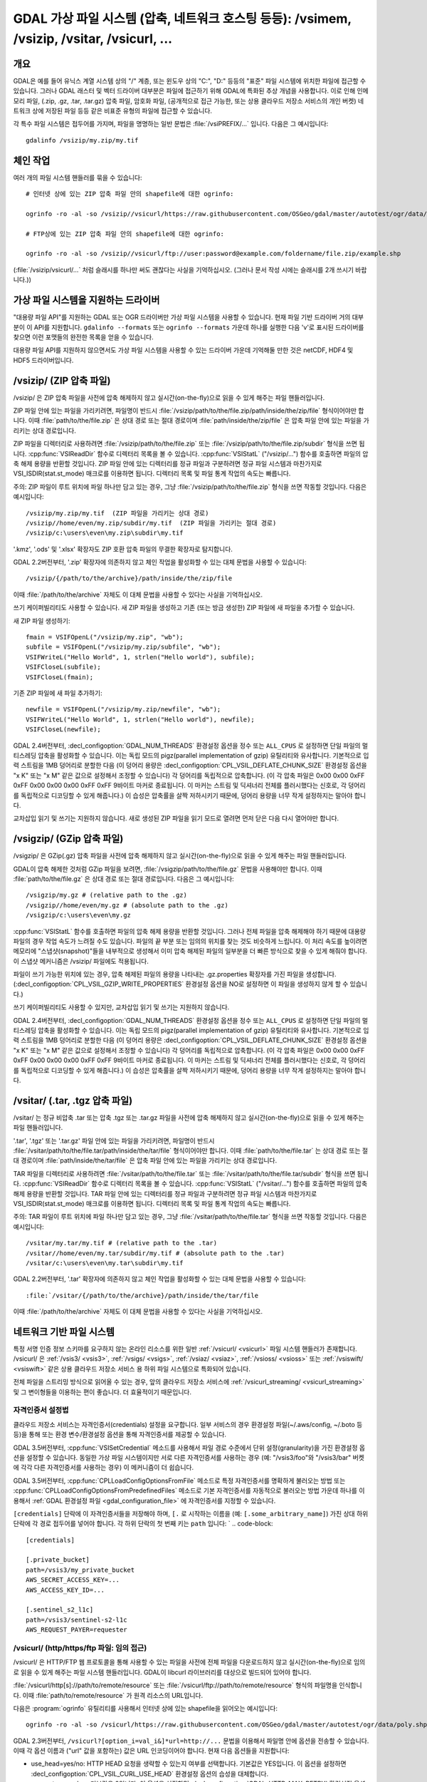 .. _virtual_file_systems:

===========================================================================================================
GDAL 가상 파일 시스템 (압축, 네트워크 호스팅 등등): /vsimem, /vsizip, /vsitar, /vsicurl, ...
===========================================================================================================

개요
------------

GDAL은 예를 들어 유닉스 계열 시스템 상의 "/" 계층, 또는 윈도우 상의 "C:\", "D:\" 등등의 "표준" 파일 시스템에 위치한 파일에 접근할 수 있습니다. 그러나 GDAL 래스터 및 벡터 드라이버 대부분은 파일에 접근하기 위해 GDAL에 특화된 추상 개념을 사용합니다. 이로 인해 인메모리 파일, (.zip, .gz, .tar, .tar.gz) 압축 파일, 암호화 파일, (공개적으로 접근 가능한, 또는 상용 클라우드 저장소 서비스의 개인 버켓) 네트워크 상에 저장된 파일 등등 같은 비표준 유형의 파일에 접근할 수 있습니다.

각 특수 파일 시스템은 접두어를 가지며, 파일을 명명하는 일반 문법은 :file:`/vsiPREFIX/...` 입니다. 다음은 그 예시입니다:

::

    gdalinfo /vsizip/my.zip/my.tif

체인 작업
--------

여러 개의 파일 시스템 핸들러를 묶을 수 있습니다:

::

    # 인터넷 상에 있는 ZIP 압축 파일 안의 shapefile에 대한 ogrinfo:

    ogrinfo -ro -al -so /vsizip//vsicurl/https://raw.githubusercontent.com/OSGeo/gdal/master/autotest/ogr/data/shp/poly.zip

    # FTP상에 있는 ZIP 압축 파일 안의 shapefile에 대한 ogrinfo:

    ogrinfo -ro -al -so /vsizip//vsicurl/ftp://user:password@example.com/foldername/file.zip/example.shp

(:file:`/vsizip/vsicurl/...` 처럼 슬래시를 하나만 써도 괜찮다는 사실을 기억하십시오. (그러나 문서 작성 시에는 슬래시를 2개 쓰시기 바랍니다.))

가상 파일 시스템을 지원하는 드라이버
---------------------------------------

"대용량 파일 API"를 지원하는 GDAL 또는 OGR 드라이버만 가상 파일 시스템을 사용할 수 있습니다. 현재 파일 기반 드라이버 거의 대부분이 이 API를 지원합니다. ``gdalinfo --formats`` 또는 ``ogrinfo --formats`` 가운데 하나를 실행한 다음 'v'로 표시된 드라이버를 찾으면 이런 포맷들의 완전한 목록을 얻을 수 있습니다.

대용량 파일 API를 지원하지 않으면서도 가상 파일 시스템을 사용할 수 있는 드라이버 가운데 기억해둘 만한 것은 netCDF, HDF4 및 HDF5 드라이버입니다.

.. _vsizip:

/vsizip/ (ZIP 압축 파일)
------------------------

/vsizip/ 은 ZIP 압축 파일을 사전에 압축 해제하지 않고 실시간(on-the-fly)으로 읽을 수 있게 해주는 파일 핸들러입니다.

ZIP 파일 안에 있는 파일을 가리키려면, 파일명이 반드시 :file:`/vsizip/path/to/the/file.zip/path/inside/the/zip/file` 형식이어야만 합니다. 이때 :file:`path/to/the/file.zip` 은 상대 경로 또는 절대 경로이며 :file:`path/inside/the/zip/file` 은 압축 파일 안에 있는 파일을 가리키는 상대 경로입니다.

ZIP 파일을 디렉터리로 사용하려면 :file:`/vsizip/path/to/the/file.zip` 또는 :file:`/vsizip/path/to/the/file.zip/subdir` 형식을 쓰면 됩니다. :cpp:func:`VSIReadDir` 함수로 디렉터리 목록을 볼 수 있습니다. :cpp:func:`VSIStatL` ("/vsizip/...") 함수를 호출하면 파일의 압축 해제 용량을 반환할 것입니다. ZIP 파일 안에 있는 디렉터리를 정규 파일과 구분하려면 정규 파일 시스템과 마찬가지로 VSI_ISDIR(stat.st_mode) 매크로를 이용하면 됩니다. 디렉터리 목록 및 파일 통계 작업의 속도는 빠릅니다.

주의: ZIP 파일이 루트 위치에 파일 하나만 담고 있는 경우, 그냥 :file:`/vsizip/path/to/the/file.zip` 형식을 쓰면 작동할 것입니다. 다음은 예시입니다:

::

    /vsizip/my.zip/my.tif  (ZIP 파일을 가리키는 상대 경로)
    /vsizip//home/even/my.zip/subdir/my.tif  (ZIP 파일을 가리키는 절대 경로)
    /vsizip/c:\users\even\my.zip\subdir\my.tif

'.kmz', '.ods' 및 '.xlsx' 확장자도 ZIP 호환 압축 파일의 무결한 확장자로 탐지합니다.

GDAL 2.2버전부터, '.zip' 확장자에 의존하지 않고 체인 작업을 활성화할 수 있는 대체 문법을 사용할 수 있습니다:

::

    /vsizip/{/path/to/the/archive}/path/inside/the/zip/file

이때 :file:`/path/to/the/archive` 자체도 이 대체 문법을 사용할 수 있다는 사실을 기억하십시오.

쓰기 케이퍼빌리티도 사용할 수 있습니다. 새 ZIP 파일을 생성하고 기존 (또는 방금 생성한) ZIP 파일에 새 파일을 추가할 수 있습니다.

새 ZIP 파일 생성하기:

::

    fmain = VSIFOpenL("/vsizip/my.zip", "wb");
    subfile = VSIFOpenL("/vsizip/my.zip/subfile", "wb");
    VSIFWriteL("Hello World", 1, strlen("Hello world"), subfile);
    VSIFCloseL(subfile);
    VSIFCloseL(fmain);

기존 ZIP 파일에 새 파일 추가하기:

::

    newfile = VSIFOpenL("/vsizip/my.zip/newfile", "wb");
    VSIFWriteL("Hello World", 1, strlen("Hello world"), newfile);
    VSIFCloseL(newfile);

GDAL 2.4버전부터, :decl_configoption:`GDAL_NUM_THREADS` 환경설정 옵션을 정수 또는 ``ALL_CPUS`` 로 설정하면 단일 파일의 멀티스레딩 압축을 활성화할 수 있습니다. 이는 독립 모드의 pigz(parallel implementation of gzip) 유틸리티와 유사합니다. 기본적으로 입력 스트림을 1MB 덩어리로 분할한 다음 (이 덩어리 용량은 :decl_configoption:`CPL_VSIL_DEFLATE_CHUNK_SIZE` 환경설정 옵션을 "x K" 또는 "x M" 같은 값으로 설정해서 조정할 수 있습니다) 각 덩어리를 독립적으로 압축합니다. (이 각 압축 파일은 0x00 0x00 0xFF 0xFF 0x00 0x00 0x00 0xFF 0xFF 9바이트 마커로 종료됩니다. 이 마커는 스트림 및 딕셔너리 전체를 플러시했다는 신호로, 각 덩어리를 독립적으로 디코딩할 수 있게 해줍니다.) 이 습성은 압축률을 살짝 저하시키기 때문에, 덩어리 용량을 너무 작게 설정하지는 말아야 합니다.

교차삽입 읽기 및 쓰기는 지원하지 않습니다. 새로 생성된 ZIP 파일을 읽기 모드로 열려면 먼저 닫은 다음 다시 열어야만 합니다.

.. _vsigzip:

/vsigzip/ (GZip 압축 파일)
------------------------

/vsigzip/ 은 GZip(.gz) 압축 파일을 사전에 압축 해제하지 않고 실시간(on-the-fly)으로 읽을 수 있게 해주는 파일 핸들러입니다.

GDAL이 압축 해제한 것처럼 GZip 파일을 보려면, :file:`/vsigzip/path/to/the/file.gz` 문법을 사용해야만 합니다. 이때 :file:`path/to/the/file.gz` 은 상대 경로 또는 절대 경로입니다. 다음은 그 예시입니다:

::

    /vsigzip/my.gz # (relative path to the .gz)
    /vsigzip//home/even/my.gz # (absolute path to the .gz)
    /vsigzip/c:\users\even\my.gz

:cpp:func:`VSIStatL` 함수를 호출하면 파일의 압축 해제 용량을 반환할 것입니다. 그러나 전체 파일을 압축 해제해야 하기 때문에 대용량 파일의 경우 작업 속도가 느려질 수도 있습니다. 파일의 끝 부분 또는 임의의 위치를 찾는 것도 비슷하게 느립니다. 이 처리 속도를 높이려면 메모리에 "스냅샷(snapshot)"들을 내부적으로 생성해서 이미 압축 해제된 파일의 일부분을 더 빠른 방식으로 찾을 수 있게 해줘야 합니다. 이 스냅샷 메커니즘은 /vsizip/ 파일에도 적용됩니다.

파일이 쓰기 가능한 위치에 있는 경우, 압축 해제된 파일의 용량을 나타내는 .gz.properties 확장자를 가진 파일을 생성합니다. (:decl_configoption:`CPL_VSIL_GZIP_WRITE_PROPERTIES` 환경설정 옵션을 NO로 설정하면 이 파일을 생성하지 않게 할 수 있습니다.)

쓰기 케이퍼빌리티도 사용할 수 있지만, 교차삽입 읽기 및 쓰기는 지원하지 않습니다.

GDAL 2.4버전부터, :decl_configoption:`GDAL_NUM_THREADS` 환경설정 옵션을 정수 또는 ``ALL_CPUS`` 로 설정하면 단일 파일의 멀티스레딩 압축을 활성화할 수 있습니다. 이는 독립 모드의 pigz(parallel implementation of gzip) 유틸리티와 유사합니다. 기본적으로 입력 스트림을 1MB 덩어리로 분할한 다음 (이 덩어리 용량은 :decl_configoption:`CPL_VSIL_DEFLATE_CHUNK_SIZE` 환경설정 옵션을 "x K" 또는 "x M" 같은 값으로 설정해서 조정할 수 있습니다) 각 덩어리를 독립적으로 압축합니다. (이 각 압축 파일은 0x00 0x00 0xFF 0xFF 0x00 0x00 0x00 0xFF 0xFF 9바이트 마커로 종료됩니다. 이 마커는 스트림 및 딕셔너리 전체를 플러시했다는 신호로, 각 덩어리를 독립적으로 디코딩할 수 있게 해줍니다.) 이 습성은 압축률을 살짝 저하시키기 때문에, 덩어리 용량을 너무 작게 설정하지는 말아야 합니다.

.. _vsitar:

/vsitar/ (.tar, .tgz 압축 파일)
------------------------------

/vsitar/ 는 정규 비압축 .tar 또는 압축 .tgz 또는 .tar.gz 파일을 사전에 압축 해제하지 않고 실시간(on-the-fly)으로 읽을 수 있게 해주는 파일 핸들러입니다.

'.tar', '.tgz' 또는 '.tar.gz' 파일 안에 있는 파일을 가리키려면, 파일명이 반드시 :file:`/vsitar/path/to/the/file.tar/path/inside/the/tar/file` 형식이어야만 합니다. 이때 :file:`path/to/the/file.tar` 는 상대 경로 또는 절대 경로이며 :file:`path/inside/the/tar/file` 은 압축 파일 안에 있는 파일을 가리키는 상대 경로입니다.

TAR 파일을 디렉터리로 사용하려면 :file:`/vsitar/path/to/the/file.tar` 또는 :file:`/vsitar/path/to/the/file.tar/subdir` 형식을 쓰면 됩니다. :cpp:func:`VSIReadDir` 함수로 디렉터리 목록을 볼 수 있습니다. :cpp:func:`VSIStatL` ("/vsitar/...") 함수를 호출하면 파일의 압축 해제 용량을 반환할 것입니다. TAR 파일 안에 있는 디렉터리를 정규 파일과 구분하려면 정규 파일 시스템과 마찬가지로 VSI_ISDIR(stat.st_mode) 매크로를 이용하면 됩니다. 디렉터리 목록 및 파일 통계 작업의 속도는 빠릅니다.

주의: TAR 파일이 루트 위치에 파일 하나만 담고 있는 경우, 그냥 :file:`/vsitar/path/to/the/file.tar` 형식을 쓰면 작동할 것입니다. 다음은 예시입니다:

::

    /vsitar/my.tar/my.tif # (relative path to the .tar)
    /vsitar//home/even/my.tar/subdir/my.tif # (absolute path to the .tar)
    /vsitar/c:\users\even\my.tar\subdir\my.tif

GDAL 2.2버전부터, '.tar' 확장자에 의존하지 않고 체인 작업을 활성화할 수 있는 대체 문법을 사용할 수 있습니다:

::

    :file:`/vsitar/{/path/to/the/archive}/path/inside/the/tar/file

이때 :file:`/path/to/the/archive` 자체도 이 대체 문법을 사용할 수 있다는 사실을 기억하십시오.

네트워크 기반 파일 시스템
--------------------------

특정 서명 인증 정보 스키마를 요구하지 않는 온라인 리소스를 위한 일반 :ref:`/vsicurl/ <vsicurl>` 파일 시스템 핸들러가 존재합니다. /vsicurl/ 은 :ref:`/vsis3/ <vsis3>`,  :ref:`/vsigs/ <vsigs>`, :ref:`/vsiaz/ <vsiaz>`, :ref:`/vsioss/ <vsioss>` 또는 :ref:`/vsiswift/ <vsiswift>` 같은 상용 클라우드 저장소 서비스 용 하위 파일 시스템으로 특화되어 있습니다.

전체 파일을 스트리밍 방식으로 읽어올 수 있는 경우, 앞의 클라우드 저장소 서비스에 :ref:`/vsicurl_streaming/ <vsicurl_streaming>` 및 그 변이형들을 이용하는 편이 좋습니다. 더 효율적이기 때문입니다.

자격인증서 설정법
++++++++++++++++++++++++

클라우드 저장소 서비스는 자격인증서(credentials) 설정을 요구합니다. 일부 서비스의 경우 환경설정 파일(~/.aws/config, ~/.boto 등등)을 통해 또는 환경 변수/환경설정 옵션을 통해 자격인증서를 제공할 수 있습니다.

GDAL 3.5버전부터, :cpp:func:`VSISetCredential` 메소드를 사용해서 파일 경로 수준에서 단위 설정(granularity)을 가진 환경설정 옵션을 설정할 수 있습니다. 동일한 가상 파일 시스템이지만 서로 다른 자격인증서를 사용하는 경우 (예: "/vsis3/foo"와 "/vsis3/bar" 버켓에 각각 다른 자격인증서를 사용하는 경우) 이 메커니즘이 더 쉽습니다.

GDAL 3.5버전부터, :cpp:func:`CPLLoadConfigOptionsFromFile` 메소드로 특정 자격인증서를 명확하게 불러오는 방법 또는 :cpp:func:`CPLLoadConfigOptionsFromPredefinedFiles` 메소드로 기본 자격인증서를 자동적으로 불러오는 방법 가운데 하나를 이용해서 :ref:`GDAL 환경설정 파일 <gdal_configuration_file>` 에 자격인증서를 지정할 수 있습니다.

``[credentials]`` 단락에 이 자격인증서들을 저장해야 하며, ``[.`` 로 시작하는 이름을 (예: ``[.some_arbitrary_name]``) 가진 상대 하위 단락에 각 경로 접두어를 넣어야 합니다. 각 하위 단락의 첫 번째 키는 ``path`` 입니다:
`
.. code-block::

    [credentials]

    [.private_bucket]
    path=/vsis3/my_private_bucket
    AWS_SECRET_ACCESS_KEY=...
    AWS_ACCESS_KEY_ID=...

    [.sentinel_s2_l1c]
    path=/vsis3/sentinel-s2-l1c
    AWS_REQUEST_PAYER=requester


.. _vsicurl:

/vsicurl/ (http/https/ftp 파일: 임의 접근)
+++++++++++++++++++++++++++++++++++++++++++++++

/vsicurl/ 은 HTTP/FTP 웹 프로토콜을 통해 사용할 수 있는 파일을 사전에 전체 파일을 다운로드하지 않고 실시간(on-the-fly)으로 임의로 읽을 수 있게 해주는 파일 시스템 핸들러입니다. GDAL이 libcurl 라이브러리를 대상으로 빌드되어 있어야 합니다.

:file:`/vsicurl/http[s]://path/to/remote/resource` 또는 :file:`/vsicurl/ftp://path/to/remote/resource` 형식의 파일명을 인식합니다. 이때 :file:`path/to/remote/resource` 가 원격 리소스의 URL입니다.

다음은 :program:`ogrinfo` 유틸리티를 사용해서 인터넷 상에 있는 shapefile을 읽어오는 예시입니다:

::

    ogrinfo -ro -al -so /vsicurl/https://raw.githubusercontent.com/OSGeo/gdal/master/autotest/ogr/data/poly.shp

GDAL 2.3버전부터, ``/vsicurl?[option_i=val_i&]*url=http://...`` 문법을 이용해서 파일명 안에 옵션을 전송할 수 있습니다. 이때 각 옵션 이름과 ("url" 값을 포함하는) 값은 URL 인코딩이어야 합니다. 현재 다음 옵션들을 지원합니다:

- use_head=yes/no:
  HTTP HEAD 요청을 생략할 수 있는지 여부를 선택합니다. 기본값은 YES입니다. 이 옵션을 설정하면 :decl_configoption:`CPL_VSIL_CURL_USE_HEAD` 환경설정 옵션의 습성을 대체합니다.

- max_retry=number:
  기본값은 0입니다. 이 옵션을 설정하면 :decl_configoption:`GDAL_HTTP_MAX_RETRY` 환경설정 옵션의 습성을 대체합니다.

- retry_delay=number_in_seconds:
  기본값은 30입니다. 이 옵션을 설정하면 :decl_configoption:`GDAL_HTTP_RETRY_DELAY` 환경설정 옵션의 습성을 대체합니다.

- list_dir=yes/no:
  파일이 위치해 있는 디렉터리의 파일 목록을 읽어오려 시도해야 할지 여부를 선택합니다. 기본값은 YES입니다.

(HTTP 서버가 임의 읽기를 지원해야 하는) 부분 다운로드는 기본적으로 16KB 단위로 수행됩니다. GDAL 2.3버전부터, :decl_configoption:`CPL_VSIL_CURL_CHUNK_SIZE` 환경설정 옵션을 바이트 단위 값으로 설정해서 덩어리 용량을 환경설정할 수 있습니다. 드라이버가 순차 읽기를 탐지한 경우, 다운로드 성능을 향상시키기 위해 덩어리 용량을 점진적으로 2MB까지 증가시킬 것입니다. GDAL 2.3버전부터, :decl_configoption:`GDAL_INGESTED_BYTES_AT_OPEN` 환경설정 옵션을 설정해서 파일 열기 시 GET 호출 한 번에 읽어올 바이트 수를 강제할 수 있습니다. (대용량 헤더를 가진 클라우드 최적화 GeoTIFF의 읽기 성능을 향상시킬 수 있습니다.)

(HTTP 및 HTTPS 프로토콜 용) :decl_configoption:`GDAL_HTTP_PROXY`, (HTTPS 프로토콜 전용) :decl_configoption:`GDAL_HTTPS_PROXY`, :decl_configoption:`GDAL_HTTP_PROXYUSERPWD` 그리고 :decl_configoption:`GDAL_PROXY_AUTH` 환경설정 옵션을 사용해서 프록시 서버를 정의할 수 있습니다.
이때 사용되는 문법은 ``CURLOPT_PROXY``, ``CURLOPT_PROXYUSERPWD`` 및 ``CURLOPT_PROXYAUTH`` 옵션을 사용하는 cURL 문법입니다.

GDAL 2.1.3버전부터, :decl_configoption:`CURL_CA_BUNDLE` 또는 :decl_configoption:`SSL_CERT_FILE` 환경설정 옵션을 사용해서 인증 기관(Certification Authority; CA) 번들 파일을 가리키는 경로를 설정할 수 있습니다. (이 두 옵션을 지정하지 않는 경우, cURL이 시스템 위치에 있는 파일을 사용할 것입니다.)

GDAL 2.3버전부터, :decl_configoption:`GDAL_HTTP_HEADER_FILE` 환경설정 옵션을 "key: value" HTTP 헤더를 가진 텍스트 파일명을 가리키도록 설정해서 추가 HTTP 헤더를 전송할 수 있습니다. :decl_configoption:`CPL_CURL_VERBOSE` 환경설정 옵션을 ``--debug`` 스위치와 함께 YES로 설정하면 추가 HTTP 헤더들을 전부 그리고 그 이상의 정보를 볼 수 있습니다.

GDAL 2.3버전부터, :decl_configoption:`GDAL_HTTP_MAX_RETRY` (시도 횟수) 및 (초 단위) :decl_configoption:`GDAL_HTTP_RETRY_DELAY` 환경설정 옵션을 설정해서 HTTP 429, 502, 503 또는 504 오류가 발생한 경우 요청을 몇 초 간격으로 몇 번 재시도할 것인지 제어할 수 있습니다.

환경설정 옵션을 통해 :cpp:func:`CPLHTTPFetch` 함수의 좀 더 일반적인 옵션을 사용할 수 있습니다.

:decl_configoption:`VSI_CACHE` 환경설정 옵션을 TRUE로 설정하면 RAM에 파일을 캐시할 수 있습니다. 캐시 크기의 기본값은 25MB이지만, 환경설정 옵션 :decl_configoption:`VSI_CACHE_SIZE` 를 바이트 단위로 설정해서 수정할 수 있습니다. 파일 핸들을 종료할 때 해당 캐시에 있는 내용을 폐기합니다.

뿐만 아니라, 다운로드된 모든 콘텐츠 사이에 공유되는 16MB 크기의 전체 수준 최소 최근 사용(least-recently-used) 캐시는 기본적으로 활성화되며 해당 캐시에 있는 내용은 프로세스 수명 동안 또는 :cpp:func:`VSICurlClearCache` 메소드를 호출할 때까지 파일 핸들을 종료하고 다시 열어도 재사용할 수도 있습니다. GDAL 2.3버전부터, :decl_configoption:`CPL_VSIL_CURL_CACHE_SIZE` 환경설정 옵션을 바이트 단위로 설정해서 전체 수준 최소 최근 사용 캐시의 크기를 수정할 수 있습니다.

GDAL 2.3버전부터, :decl_configoption:`CPL_VSIL_CURL_NON_CACHED` 환경설정 옵션을 :file:`/vsicurl/http://example.com/foo.tif:/vsicurl/http://example.com/some_directory` 같은 값으로 설정하면 파일 핸들 종료 시 해당 파일(들)과 연결되어 캐시된 모든 콘텐츠를 더 이상 캐시하지 않습니다. GDAL 관련 코드를 실행하는 동안 수정될 수 있는 리소스를 작업하는 경우 이 메커니즘이 도움이 될 수 있습니다. 또는 :cpp:func:`VSICurlClearCache` 함수를 사용할 수도 있습니다.

GDAL 2.1버전부터, 라운드트립(무결성을 잃지 않은 채 데이터를 내보내고 다시 가져오기, 또는 그 반대)을 최소화하기 위해 ``/vsicurl/`` 이 자신의 유효 기간 동안 아마존 S3 서명 URL로 리다이렉트된 URL에 직접 쿼리하려 시도할 것입니다. :decl_configoption:`CPL_VSIL_CURL_USE_S3_REDIRECT` 환경설정 옵션을 NO로 설정하면 이 습성을 비활성화시킬 수 있습니다.

:cpp:func:`VSIStatL` 함수를 호출하면 'st_size' 멤버에 파일 용량을 반환하고 st_mode 멤버에 파일 특성 -- 파일 또는 디렉터리 -- 을 반환할 것입니다. (현재 후자는 FTP 리소스를 작업하는 경우에만 신뢰할 수 있습니다.)

:cpp:func:`VSIReadDir` 함수는 아파치 및 마이크로소프트 IIS 같은 가장 유명한 웹 서버가 반환하는 HTML 디렉터리 목록을 파싱할 수 있을 것입니다.

.. _vsicurl_streaming:

/vsicurl_streaming/ (http/https/ftp 파일: 스트리밍)
+++++++++++++++++++++++++++++++++++++++++++++++++++++

/vsicurl_streaming/ 은 HTTP/FTP 웹 프로토콜을 통해 스트리밍되는 파일을 사전에 전체 파일을 다운로드하지 않고 실시간(on-the-fly)으로 순차적으로 읽을 수 있게 해주는 파일 시스템 핸들러입니다. GDAL이 libcurl 라이브러리를 대상으로 빌드되어 있어야 합니다.

이 파일 핸들러가 파일에서 임의의 오프셋을 찾을 수 있긴 하지만, 효율적이지는 않습니다. 효율적인 임의 접근이 필요한데 서버가 범위 다운로드를 지원하는 경우, :ref:`/vsicurl/ <vsicurl>` 파일 시스템 핸들러를 대신 사용해야 합니다.

:file:`/vsicurl_streaming/http[s]://path/to/remote/resource` 또는 :file:`/vsicurl_streaming/ftp://path/to/remote/resource` 형식의 파일명을 인식합니다. 이때 :file:`path/to/remote/resource` 가 원격 리소스의 URL입니다.

(HTTP 및 HTTPS 프로토콜 용) :decl_configoption:`GDAL_HTTP_PROXY`, (HTTPS 프로토콜 전용) :decl_configoption:`GDAL_HTTPS_PROXY`, :decl_configoption:`GDAL_HTTP_PROXYUSERPWD` 그리고 :decl_configoption:`GDAL_PROXY_AUTH` 환경설정 옵션을 사용해서 프록시 서버를 정의할 수 있습니다.
이때 사용되는 문법은 ``CURLOPT_PROXY``, ``CURLOPT_PROXYUSERPWD`` 및 ``CURLOPT_PROXYAUTH`` 옵션을 사용하는 cURL 문법입니다.

GDAL 2.1.3버전부터, :decl_configoption:`CURL_CA_BUNDLE` 또는 :decl_configoption:`SSL_CERT_FILE` 환경설정 옵션을 사용해서 인증 기관(Certification Authority; CA) 번들 파일을 가리키는 경로를 설정할 수 있습니다. (이 두 옵션을 지정하지 않는 경우, cURL이 시스템 위치에 있는 파일을 사용할 것입니다.)

:decl_configoption:`VSI_CACHE` 환경설정 옵션을 TRUE로 설정하면 RAM에 파일을 캐시할 수 있습니다. 캐시 크기의 기본값은 25MB이지만, :decl_configoption:`VSI_CACHE_SIZE` 환경설정 옵션의 값을 바이트 단위로 설정해서 수정할 수 있습니다.

:cpp:func:`VSIStatL` 함수를 호출하면 'st_size' 멤버에 파일 용량을 반환하고 st_mode 멤버에 파일 특성 -- 파일 또는 디렉터리 -- 을 반환할 것입니다. (현재 후자는 FTP 리소스를 작업하는 경우에만 신뢰할 수 있습니다.)

.. _vsis3:

/vsis3/ (AWS S3 파일)
++++++++++++++++++++++

/vsis3/ 은 AWS S3 버켓에서 사용할 수 있는 파일을 사전에 전체 파일을 다운로드하지 않고 (비공개 파일 우선으로) 실시간(on-the-fly)으로 임의로 읽을 수 있게 해주는 파일 시스템 핸들러입니다. GDAL이 libcurl 라이브러리를 대상으로 빌드되어 있어야 합니다.

/vsis3/ 은 파일을 순차적으로 작성할 수도 있습니다. 이때 찾기 또는 읽기 작업이 비활성화되기 때문에, GDAL 3.2 이상 버전인 경우 :decl_configoption:`CPL_VSIL_USE_TEMP_FILE_FOR_RANDOM_WRITE` 환경설정 옵션을 YES로 설정하지 않는 이상 특히 GTiff 드라이버로 GeoTIFF 파일을 직접 작성할 수 없습니다. 이 환경설정 옵션을 YES로 설정하면 임의 쓰기 접근을 할 수 있습니다. (이때 :decl_configoption:`CPL_TMPDIR` 환경설정 옵션으로 제어되는 위치에 임시 로컬 파일을 생성합니다.) :cpp:func:`VSIUnlink` 메소드로 파일을 삭제할 수도 있습니다. GDAL 2.3버전부터 :cpp:func:`VSIMkdir` 메소드로 디렉터리를 생성하고 :cpp:func:`VSIRmdir` 메소드로 (비어 있는) 디렉터리를 삭제할 수도 있습니다.

:file:`/vsis3/bucket/key` 형식의 파일명을 인식합니다. 이때, ``bucket`` 이 S3 버켓의 이름이고 ``key`` 가 (예를 들어 하위 디렉터리를 담고 있을 수도 있는 파일명 같은) S3 객체의 "key"입니다.


:ref:`/vsicurl/ <vsicurl>` 의 일반 메커니즘이 적용됩니다.

몇 개의 인증 메소드를 사용할 수 있으며, 다음 순서대로 시도합니다:

1. :decl_configoption:`AWS_NO_SIGN_REQUEST=YES` 환경설정 옵션을 설정한 경우, 서명 요청을 비활성화합니다. 공개 접근 권한을 가진 버켓에 이 옵션을 사용할 수도 있습니다. GDAL 2.3버전부터 사용할 수 있습니다.

2. :decl_configoption:`AWS_SECRET_ACCESS_KEY` 및 :decl_configoption:`AWS_ACCESS_KEY_ID` 환경설정 옵션을 설정할 수 있습니다. 임시 자격인증서를 사용하는 경우 :decl_configoption:`AWS_SESSION_TOKEN` 환경설정 옵션도 설정해야만 합니다.

3. GDAL 2.3버전부터, "aws" 명령줄 유틸리티 또는 Boto3 지원을 사용하는 방법과 비슷한 방법을 대신 사용해서 자격인증서를 제공할 수 있습니다. 앞에서 말한 환경 변수를 지정하지 않는 경우, ``~/.aws/credentials`` 또는 ``%UserProfile%/.aws/credentials`` 파일을 (또는 :decl_configoption:`CPL_AWS_CREDENTIALS_FILE` 환경설정 옵션이 가리키는 파일을) 읽어올 것입니다. :decl_configoption:`AWS_DEFAULT_PROFILE` 환경 변수로 또는 GDAL 3.2버전부터 :decl_configoption:`AWS_PROFILE` 환경 변수로 프로파일을 지정할 수도 있습니다. (기본 프로파일은 "default"입니다.)

4. 자격인증서 및 AWS 영역(region)을 가져오기 위해 ``~/.aws/config`` 또는 ``%UserProfile%/.aws/config`` 파일을 (또는 :decl_configoption:`AWS_CONFIG_FILE` 환경설정 옵션이 가리키는 파일을) 사용할 수도 있습니다.

5. :decl_configoption:`AWS_ROLE_ARN` 및 :decl_configoption:`AWS_WEB_IDENTITY_TOKEN_FILE` 이 정의된 경우 AWS sts 액션 AssumeRoleWithWebIdentity 기반 웹 식별 정보 토큰(web identity token) 용 자격인증서 메커니즘(credentials mechanism)에 의존할 것입니다. (https://docs.aws.amazon.com/eks/latest/userguide/iam-roles-for-service-accounts.html 웹 문서를 참조하십시오.)

6. 앞의 방법들이 모두 실패한다면, EC2 인스턴스 상에 GDAL을 사용하는 경우 인스턴스 프로파일 자격인증서를 가져올 것입니다.

:decl_configoption:`AWS_REGION` (또는 GDAL 2.3버전부터 :decl_configoption:`AWS_DEFAULT_REGION`) 환경설정 옵션을 지원하는 S3 영역 가운데 하나로 설정할 수 있습니다. 기본값은 ``us-east-1`` 입니다.

GDAL 2.2버전부터, :decl_configoption:`AWS_REQUEST_PAYER` 환경설정 옵션을 "requester"로 설정해서 'Requester Pays' 버켓을 사용 가능하게 할 수도 있습니다.

:decl_configoption:`AWS_S3_ENDPOINT` 환경설정 옵션의 기본값은 "s3.amazonaws.com"입니다.

:decl_configoption:`AWS_HTTPS` 환경설정 옵션옵션의 기본값은 YES입니다.

:decl_configoption:`AWS_VIRTUAL_HOSTING` 환경설정 옵션옵션의 기본값은 TRUE입니다. 이 옵션으로 버켓에 접근하는 두 가지 방식을 환경설정할 수 있습니다. 자세한 내용은 버켓(Bucket)과 호스트명(Host Name)을 참조하십시오.

- ``TRUE``:
  "mybucket.cname.domain.com" 같은 가상 버켓 호스트명을 통해 버켓을 식별합니다.

- ``FALSE``:
  버켓을 "cname.domain.com/mybucket" 같은 URI에 있는 최상위 디렉터리로 식별합니다.

작성 시, S3 다중부분 업로드 API를 이용해서 파일을 업로드합니다. 덩어리 크기의 기본값은 50MB로 (50MB 부분들 10,000개를 업로드해서) 500GB까지의 파일을 생성할 수 있습니다. 이보다 큰 파일이 필요한 경우, :decl_configoption:`VSIS3_CHUNK_SIZE` 환경설정 옵션을 더 큰 (MB 단위) 값으로 증가시키십시오. 프로세스가 죽어서 파일을 제대로 종료하지 못 했다면, 다중부분 업로드가 열려진 채일 것이기 때문에 아마존이 부분들의 저장소에 대해 과금할 것입니다. 사용자 스스로 (예를 들어 s3cmd 유틸리티를 통해) "ghost" 업로드 같은 수단을 이용해서 다중부분 업로드를 중단시켜야 할 것입니다. 덩어리 크기보다 작은 파일의 경우, 다중부분 업로드 API 대신 단순한 PUT 요청을 사용하십시오.

GDAL 2.4버전부터, 디렉터리 목록을 가져올 때 :decl_configoption:`CPL_VSIL_CURL_IGNORE_GLACIER_STORAGE` 환경설정 옵션을 NO로 설정하지 않는 이상 GLACIER 저장소 클래스 파일을 무시합니다. 이 옵션은 GDAL 3.5버전에서 저장소 클래스 이름을 쉼표로 구분한 목록을 입력받고 기본값이 ``GLACIER,DEEP_ARCHIVE`` 인 :decl_configoption:`CPL_VSIL_CURL_IGNORE_STORAGE_CLASSES` 환경설정 옵션으로 대체되었습니다. (이 옵션을 빈 문자열로 설정하는 경우 모든 저장소 클래스의 객체를 가져옵니다.)

GDAL 3.1버전부터, :cpp:func:`VSIRename` 작업을 지원합니다. (먼저 원본 파일을 새 이름으로 복사한 다음 원본 파일을 삭제합니다.)

GDAL 3.1버전부터, :cpp:func:`VSIRmdirRecursive` 작업을 (배치(batch) 삭제 메소드를 이용해서) 지원합니다. 배치 삭제를 지원하지 않는 S3 같은 API를 사용하는 경우 (GDAL 3.2 이상 버전) :decl_configoption:`CPL_VSIS3_USE_BASE_RMDIR_RECURSIVE` 환경설정 옵션을 YES로 설정하면 됩니다.

GDAL 3.5버전부터, IAM 역할(role) 가정을 사용하는 프로파일을 처리합니다. (https://docs.aws.amazon.com/cli/latest/userguide/cli-configure-role.html 페이지를 참조하십시오.) 이런 프로파일에는 ``role_arn`` 및 ``source_profile`` 키워드가 필요합니다. ``external_id``, ``mfa_serial`` 및 ``role_session_name`` 키워드도 선택적으로 지정할 수 있습니다. 현재 ``credential_source`` 키워드는 지원하지 않습니다.

.. versionadded:: 2.1

.. _vsis3_streaming:

/vsis3_streaming/ (AWS S3 파일: 스트리밍)
+++++++++++++++++++++++++++++++++++++++++++

/vsis3_streaming/ 은 AWS S3 버켓에서 스트리밍되는 파일을 사전에 전체 파일을 다운로드하지 않고 (비공개 파일 우선으로) 실시간(on-the-fly)으로 순차적으로 읽을 수 있게 해주는 파일 시스템 핸들러입니다. GDAL이 libcurl 라이브러리를 대상으로 빌드되어 있어야 합니다.

:file:`/vsis3_streaming/bucket/key` 형식의 파일명을 인식합니다. 이때, ``bucket`` 이 S3 버켓의 이름이고 ``key`` 가 (예를 들어 하위 디렉터리를 담고 있을 수도 있는 파일명 같은) S3 객체의 "key"입니다.

인증 옵션 및 읽기 전용 기능은 :ref:`/vsis3/ <vsis3>` 와 동일합니다.

.. versionadded:: 2.1

.. _vsigs:

/vsigs/ (구글 클라우드 저장소 파일)
++++++++++++++++++++++++++++++++++++

/vsigs/ 는 구글 클라우드 저장소 버켓에서 사용할 수 있는 파일을 사전에 전체 파일을 다운로드하지 않고 (비공개 파일 우선으로) 실시간(on-the-fly)으로 임의로 읽을 수 있게 해주는 파일 시스템 핸들러입니다. GDAL이 libcurl 라이브러리를 대상으로 빌드되어 있어야 합니다.

GDAL 2.3버전부터, /vsigs/ 는 파일을 순차적으로 작성할 수도 있습니다. 이때 찾기 또는 읽기 작업이 비활성화되기 때문에, GDAL 3.2 이상 버전인 경우 :decl_configoption:`CPL_VSIL_USE_TEMP_FILE_FOR_RANDOM_WRITE` 환경설정 옵션을 YES로 설정하지 않는 이상 특히 GTiff 드라이버로 GeoTIFF 파일을 직접 작성할 수 없습니다. 이 환경설정 옵션을 YES로 설정하면 임의 쓰기 접근을 할 수 있습니다. (이때 :decl_configoption:`CPL_TMPDIR` 환경설정 옵션으로 제어되는 위치에 임시 로컬 파일을 생성합니다.) :cpp:func:`VSIUnlink` 메소드로 파일을 삭제하고, :cpp:func:`VSIMkdir` 메소드로 디렉터리를 생성하고, :cpp:func:`VSIRmdir` 메소드로 (비어 있는) 디렉터리를 삭제할 수도 있습니다.

:file:`/vsigs/bucket/key` 형식의 파일명을 인식합니다. 이때, ``bucket`` 이 버켓의 이름이고 ``key`` 가 (예를 들어 하위 디렉터리를 담고 있을 수도 있는 파일명 같은) 객체의 "key"입니다.

:ref:`/vsicurl/ <vsicurl>` 의 일반 메커니즘이 적용됩니다.

몇 개의 인증 메소드를 사용할 수 있으며, 다음 순서대로 시도합니다:

1. :decl_configoption:`GS_NO_SIGN_REQUEST=YES` 환경설정 옵션을 설정한 경우, 서명 요청을 비활성화합니다. 공개 접근 권한을 가진 버켓에 이 옵션을 사용할 수도 있습니다. GDAL 3.4버전부터 사용할 수 있습니다.

2. AWS 스타일 인증에 :decl_configoption:`GS_SECRET_ACCESS_KEY` 및 :decl_configoption:`GS_ACCESS_KEY_ID` 환경설정 옵션을 설정할 수 있습니다.

3. :decl_configoption:`GDAL_HTTP_HEADER_FILE` 환경설정 옵션을 "key: value" HTTP 헤더를 가진 텍스트 파일명을 가리키도록 설정할 수 있습니다. 일반적으로, 이 파일은 "Authorization: Bearer XXXXXXXXX" 줄을 담고 있어야만 합니다.

4. GDAL 2.3버전부터, :decl_configoption:`GS_OAUTH2_REFRESH_TOKEN` 환경설정 옵션을 설정해서 OAuth2 클라이언트 인증 정보를 설정할 수 있습니다. https://developers.google.com/identity/protocols/oauth2?csw=1 페이지를 참조하십시오. ``gdal_auth.py -s storage`` 또는 ``gdal_auth.py -s storage-rw`` 스크립트로 이 새로고침 토큰을 얻어올 수 있습니다.
   주의: 기본 GDAL 응용 프로그램 자격인증서를 사용하는 대신, :decl_configoption:`GS_OAUTH2_CLIENT_ID` 및 :decl_configoption:`GS_OAUTH2_CLIENT_SECRET` 환경설정 옵션을 정의할 수도 있습니다. (/vsigs/ 를 실행하기 전에 gdal_auth.py 스크립트에 대해 두 옵션을 정의해야 합니다.)

5. GDAL 2.3버전부터, :decl_configoption:`GOOGLE_APPLICATION_CREDENTIALS` 환경설정 옵션을 OAuth2 서비스 계정 자격인증서(``type: service_account``)를, 특히 개인 키와 클라이언트 이메일 주소를 담고 있는 JSON 파일을 가리키도록 설정할 수 있습니다. 이 인증 메소드에 관해 자세히 알고 싶다면 https://developers.google.com/identity/protocols/oauth2/service-account 페이지를 참조하십시오. 버켓이 서비스 계정에 "Storage Legacy Bucket Owner" 또는 "Storage Legacy Bucket Reader" 권한을 허용해야만 합니다. 필요한 경우 :decl_configoption:`GS_OAUTH2_SCOPE` 환경설정 옵션을 설정해서 기본 권한 스코프를 "https://www.googleapis.com/auth/devstorage.read_write"로부터 "https://www.googleapis.com/auth/devstorage.read_only"로 변경할 수 있습니다.

6. GDAL 3.4.2버전부터, :decl_configoption:`GOOGLE_APPLICATION_CREDENTIALS` 환경설정 옵션을 설정해서 OAuth2 사용자 자격인증서(``type: authorized_user``)를 담고 있는 JSON 파일을 가리키도록 설정할 수 있습니다.

7. GDAL 2.3버전부터, 앞 메소드의 변이형을 사용할 수 있습니다. :decl_configoption:`GS_OAUTH2_PRIVATE_KEY` (또는 :decl_configoption:`GS_OAUTH2_PRIVATE_KEY_FILE)` 및 :decl_configoption:`GS_OAUTH2_CLIENT_EMAIL` 환경설정 옵션을 OAuth2 서비스 계정 인증을 사용하도록 설정할 수 있습니다. 이 인증 메소드에 관해 자세히 알고 싶다면 https://developers.google.com/identity/protocols/oauth2/service-account 페이지를 참조하십시오. :decl_configoption:`GS_OAUTH2_PRIVATE_KEY` 환경설정 옵션이 개인 키를 ``-----BEGIN PRIVATE KEY-----`` 로 시작하는 그때 그때 즉시 처리하는 문자열로 담고 있어야만 합니다. 또는 그 대신 :decl_configoption:`GS_OAUTH2_PRIVATE_KEY_FILE` 환경설정 옵션을 이런 개인 키를 담고 있는 파일명을 나타내도록 설정할 수도 있습니다. 버켓이 서비스 계정에 "Storage Legacy Bucket Owner" 또는 "Storage Legacy Bucket Reader" 권한을 허용해야만 합니다. 필요한 경우 :decl_configoption:`GS_OAUTH2_SCOPE` 환경설정 옵션을 설정해서 기본 권한 스코프를 "https://www.googleapis.com/auth/devstorage.read_write"로부터 "https://www.googleapis.com/auth/devstorage.read_only"로 변경할 수 있습니다.

8. GDAL 2.3버전부터, "gsutil" 명령줄 유틸리티 또는 Boto3 지원을 사용하는 방법과 비슷한 방법을 대신 사용해서 자격인증서를 제공할 수 있습니다. 앞에서 말한 환경 변수를 지정하지 않는 경우, AWS 스타일 인증에 대해 'gs_secret_access_key' 및 'gs_access_key_id' 항목을 찾기 위해 :file:`~/.boto` 또는 :file:`UserProfile%/.boto` 파일을 (또는 :decl_configoption:`CPL_GS_CREDENTIALS_FILE` 환경설정 옵션이 가리키는 파일을) 읽어올 것입니다. 찾지 못 하는 경우, OAuth2 클라이언트 인증 용 'gs_oauth2_refresh_token' (그리고 선택적인 'client_id' 및 'client_secret') 항목을 검색할 것입니다.

9. (GDAL 2.3버전부터) 마지막으로 앞의 방법들이 모두 실패하면 코드가 현재 머신이 구글 컴퓨트 엔진 인스턴스인지 확인하고, 그렇다면 (가상 머신과 관련된 기본 서비스 계정을 이용해서) 그에 관련된 권한을 사용할 것입니다. 머신을 강제로 구글 컴퓨트 엔진 인스턴스로 탐지되게 하려면 (예를 들어 부트 로그에 접근할 수 없는 컨테이너에서 실행되는 코드의 경우) :decl_configoption:`CPL_MACHINE_IS_GCE` 환경설정 옵션을 YES로 설정하면 됩니다.

GDAL 3.1버전부터, Rename() 작업을 지원합니다. (먼저 원본 파일을 새 이름으로 복사한 다음 원본 파일을 삭제합니다.)

GDAL 3.4버전부터, :decl_configoption:`GS_USER_PROJECT` 환경설정 옵션을 구글 프로젝트 ID로 설정해서 'Requester Pays' 버켓을 대상으로 하는 요청에 대해 과금할 수 있습니다. (https://cloud.google.com/storage/docs/xml-api/reference-headers#xgooguserproject 페이지를 참조하십시오.)

.. versionadded:: 2.2

.. _vsigs_streaming:

/vsigs_streaming/ (구글 클라우드 저장소 파일: 스트리밍)
+++++++++++++++++++++++++++++++++++++++++++++++++++++++++

/vsigs_streaming/ 은 구글 클라우드 저장소 버켓에서 스트리밍되는 파일을 사전에 전체 파일을 다운로드하지 않고 (비공개 파일 우선으로) 실시간(on-the-fly)으로 순차적으로 읽을 수 있게 해주는 파일 시스템 핸들러입니다. GDAL이 libcurl 라이브러리를 대상으로 빌드되어 있어야 합니다.

:file:`/vsigs_streaming/bucket/key` 형식의 파일명을 인식합니다. 이때, ``bucket`` 이 버켓의 이름이고 ``key`` 가 (예를 들어 하위 디렉터리를 담고 있을 수도 있는 파일명 같은) 객체의 "key"입니다.

인증 옵션 및 읽기 전용 기능은 :ref:`/vsigs/ <vsigs>` 와 동일합니다.

.. versionadded:: 2.2

.. _vsiaz:

/vsiaz/ (마이크로소프트 애저 블랍 파일)
++++++++++++++++++++++++++++++++++++

/vsiaz/ 는 마이크로소프트 애저 블랍(Microsoft Azure Blob) 컨테이너에서 사용할 수 있는 파일을 사전에 전체 파일을 다운로드하지 않고 (비공개 파일 우선으로) 실시간(on-the-fly)으로 임의로 읽을 수 있게 해주는 파일 시스템 핸들러입니다. GDAL이 libcurl 라이브러리를 대상으로 빌드되어 있어야 합니다.

애저 데이터 레이크 저장소 2세대 용 관련 파일 시스템에 대해서는 :ref:`/vsiadls/ <vsiadls>` 를 읽어보십시오.

/vsiaz/ 는 파일을 순차적으로 작성할 수도 있습니다. 이때 찾기 또는 읽기 작업이 비활성화되기 때문에, GDAL 3.2 이상 버전인 경우 :decl_configoption:`CPL_VSIL_USE_TEMP_FILE_FOR_RANDOM_WRITE` 환경설정 옵션을 YES로 설정하지 않는 이상 특히 GTiff 드라이버로 GeoTIFF 파일을 직접 작성할 수 없습니다. 이 환경설정 옵션을 YES로 설정하면 임의 쓰기 접근을 할 수 있습니다. (이때 :decl_configoption:`CPL_TMPDIR` 환경설정 옵션으로 제어되는 위치에 임시 로컬 파일을 생성합니다.) 파일 용량이 4MB 이하인 경우 블록 블랍을 생성할 것입니다. 4MB를 초과하는 경우 추가 블랍을 생성할 것입니다. (최대 파일 용량은 195GB입니다.)

:cpp:func:`VSIUnlink` 메소드로 파일을 삭제하고, :cpp:func:`VSIMkdir` 메소드로 디렉터리를 생성하고, :cpp:func:`VSIRmdir` 메소드로 (비어 있는) 디렉터리를 삭제할 수도 있습니다.
주의: :cpp:func:`VSIMkdir` 메소드를 이용하는 경우 비어 있는 숨겨진 파일 :file:`.gdal_marker_for_dir` 를 생성합니다. 애저 블랍이 빈 디렉터리를 네이티브하게 지원하지 못 하기 때문입니다. 해당 디렉터리에 남아 있는 마지막 파일이 이 숨겨진 파일인 경우, :cpp:func:`VSIRmdir` 메소드가 해당 디렉터리를 자동으로 삭제할 것입니다. :cpp:func:`VSIReadDir` 메소드는 이 숨겨진 파일을 보지 못할 것입니다.
:cpp:func:`VSIMkdir` 메소드로 생성되지 않은 디렉터리에서 파일을 삭제하는 경우, 마지막 파일을 삭제했을 때 애저가 해당 디렉터리도 자동으로 제거합니다. 따라서 :cpp:func:`VSIRmdir` 호출 시 ``VSIUnlink("/vsiaz/container/subdir/lastfile")`` 뒤에 ``VSIRmdir("/vsiaz/container/subdir")`` 가 오는 경우 실패할 것입니다.

:file:`/vsiaz/container/key` 형식의 파일명을 인식합니다. 이때, ``container`` 가 컨테이너의 이름이고 ``key`` 가 (예를 들어 하위 디렉터리를 담고 있을 수도 있는 파일명 같은) 객체의 "key"입니다.

:ref:`/vsicurl/ <vsicurl>` 의 일반 메커니즘이 적용됩니다.

몇 개의 인증 메소드를 사용할 수 있으며, 다음 순서대로 시도합니다:

1. 관리자(administration) 인터페이스의 접근 키 부분에 :decl_configoption:`AZURE_STORAGE_CONNECTION_STRING` 환경설정 옵션을 지정합니다. 이 옵션은 계정명 및 보안 키 둘 다 담고 있습니다.

2. :decl_configoption:`AZURE_STORAGE_ACCOUNT` 환경설정 옵션을 설정해서 계정명 및 다음을 지정합니다:

    a) (GDAL 3.5 이상 버전) :decl_configoption:`AZURE_STORAGE_ACCESS_TOKEN` 환경설정 옵션을 설정해서 접근 토큰을 지정합니다. 이 접근 토큰이 "Authorization: Bearer ${AZURE_STORAGE_ACCESS_TOKEN}" 헤더에 포함될 것입니다. 일반적으로 마이크로소프트 인증 라이브버리(Microsoft Authentication Library; MSAL)를 이용해서 이 접근 토큰을 얻습니다.
    b) :decl_configoption:`AZURE_STORAGE_ACCESS_KEY` 환경설정 옵션을 설정해서 보안 키를 지정합니다.
    c) :decl_configoption:`AZURE_NO_SIGN_REQUEST=YES` 환경설정 옵션을 모든 서명 요청을 비활성화하도록 설정합니다. 공개 접근 권한을 가진 계정에 이 옵션을 사용할 수도 있습니다. GDAL 3.2버전부터 사용할 수 있습니다.
    d) :decl_configoption:`AZURE_STORAGE_SAS_TOKEN` (GDAL 3.5 미만 버전의 경우 :decl_configoption:`AZURE_SAS`) 환경설정 옵션을 설정해서 공유 접근 서명(Shared Access Signature)을 지정합니다. /vsiaz/ 파일 시스템 헤더가 작성한 URL 뒤에 이 공유 접근 서명을 붙입니다. 공유 접근 서명의 값은 이미 URL 인코딩되어 있어야 하며, '?' 또는 '&' 문자로 시작해서는 안 됩니다. (예: 무결한 공유 접근 서명은 ``st=2019-07-18T03%3A53%3A22Z&se=2035-07-19T03%3A53%3A00Z&sp=rl&sv=2018-03-28&sr=c&sig=2RIXmLbLbiagYnUd49rgx2kOXKyILrJOgafmkODhRAQ%3D`` 처럼 보일 것입니다.) GDAL 3.2버전부터 사용할 수 있습니다.
    e) 현재 머신은 애저 활성 디렉터리(Azure Active Directory) 권한이 할당된 애저 가상 머신입니다. (https://docs.microsoft.com/ko-kr/azure/active-directory/managed-identities-azure-resources/qs-configure-portal-windows-vm 페이지를 참조하십시오.) GDAL 3.3버전부터 사용할 수 있습니다.

3. GDAL 3.5버전부터, "az" 명령줄 유틸리티의 `환경설정 파일 <https://github.com/MicrosoftDocs/azure-docs-cli/blob/main/docs-ref-conceptual/azure-cli-configuration.md>`_ 을 사용할 수 있습니다. ``[storage]`` 단락의 ``connection_string``, ``account`` + ``key`` 또는 ``account`` + ``sas_token`` 키워드를 이 순서대로 우선해서 사용할 것입니다.

GDAL 3.1버전부터, :cpp:func:`VSIRename` 작업을 지원합니다. (먼저 원본 파일을 새 이름으로 복사한 다음 원본 파일을 삭제합니다.)

GDAL 3.3버전부터, :cpp:func:`VSIGetFileMetadata` 및 :cpp:func:`VSISetFileMetadata` 작업도 지원합니다.

.. versionadded:: 2.3

.. _vsiaz_streaming:

/vsiaz_streaming/ (마이크로소프트 애저 블랍 파일: 스트리밍)
+++++++++++++++++++++++++++++++++++++++++++++++++++++++++

/vsiaz_streaming/ 은 마이크로소프트 애저 블랍(Microsoft Azure Blob) 컨테이너에서 스트리밍되는 파일을 사전에 전체 파일을 다운로드하지 않고 (비공개 파일 우선으로) 실시간(on-the-fly)으로 순차적으로 읽을 수 있게 해주는 파일 시스템 핸들러입니다. GDAL이 libcurl 라이브러리를 대상으로 빌드되어 있어야 합니다.

:file:`/vsiaz_streaming/container/key` 형식의 파일명을 인식합니다. 이때, ``container`` 가 컨테이너의 이름이고 ``key`` 가 (예를 들어 하위 디렉터리를 담고 있을 수도 있는 파일명 같은) 객체의 "key"입니다.

인증 옵션 및 읽기 전용 기능은 :ref:`/vsiaz/ <vsiaz>` 와 동일합니다.

.. versionadded:: 2.3

.. _vsiadls:

/vsiadls/ (마이크로소프트 애저 데이터 레이크 저장소 2세대)
++++++++++++++++++++++++++++++++++++++++++++++++++

/vsiadls/ 는 마이크로소프트 애저 데이터 레이크 저장소 파일 시스템에서 사용할 수 있는 파일을 사전에 전체 파일을 다운로드하지 않고 (비공개 파일 우선으로) 실시간(on-the-fly)으로 임의로 읽을 수 있게 해주는 파일 시스템 핸들러입니다. GDAL이 libcurl 라이브러리를 대상으로 빌드되어 있어야 합니다.

:ref:`/vsiaz/ <vsiaz>` 와 유사한 케이퍼빌리트를 가지고 있으며, 그 중에서도 인증에 동일한 환경설정 옵션들을 사용합니다. /vsiadls/ 가 /vsiaz/ 보다 뛰어난 점은 실제 디렉터리 관리 및 유닉스 스타일 ACL 지원입니다. 몇몇 기능은 애저 저장소의 계층(hierarchy) 지원이 활성화되어 있어야 합니다. 이 `문서 <https://docs.microsoft.com/ko-kr/azure/storage/blobs/data-lake-storage-introduction>`_ 를 참조하십시오.

/vsiaz/ 보다 향상된 주요 사항은 다음과 같습니다:

  - 진정한 디렉터리 관리 (/vsiaz/ 가 비어 있는 디렉터리를 가지기 위해 사용하는 빈 파일 :file:`.gdal_marker_for_dir` 가 필요없습니다.)

  - :cpp:func:`VSIRmdirRecursive` 를 한 번 호출해서 디렉터리를 재귀적으로 삭제할 수 있습니다.

  - :cpp:func:`VSIRename` 메소드로 강력한 재명명 기능

  - "STATUS" 및 "ACL" 메타데이터 도메인을 위한 :cpp:func:`VSIGetFileMetadata` 지원

  - "PROPERTIES" 및 "ACL" 메타데이터 도메인을 위한 :cpp:func:`VSISetFileMetadata` 지원

.. versionadded:: 3.3

.. _vsioss:

/vsioss/ (알리바바 클라우드 OSS 파일)
++++++++++++++++++++++++++++++++++

/vsioss/ 는 알리바바 클라우드 오브젝트 저장소 서비스(Alibaba Cloud Object Storage Service; OSS) 버켓에서 사용할 수 있는 파일을 사전에 전체 파일을 다운로드하지 않고 (비공개 파일 우선으로) 실시간(on-the-fly)으로 임의로 읽을 수 있게 해주는 파일 시스템 핸들러입니다. GDAL이 libcurl 라이브러리를 대상으로 빌드되어 있어야 합니다.

/vsioss/ 는 파일을 순차적으로 작성할 수도 있습니다. 이때 찾기 또는 읽기 작업이 비활성화되기 때문에, GDAL 3.2 이상 버전인 경우 :decl_configoption:`CPL_VSIL_USE_TEMP_FILE_FOR_RANDOM_WRITE` 환경설정 옵션을 YES로 설정하지 않는 이상 특히 GTiff 드라이버로 GeoTIFF 파일을 직접 작성할 수 없습니다. 이 환경설정 옵션을 YES로 설정하면 임의 쓰기 접근을 할 수 있습니다. (이때 :decl_configoption:`CPL_TMPDIR` 환경설정 옵션으로 제어되는 위치에 임시 로컬 파일을 생성합니다.) :cpp:func:`VSIUnlink` 메소드로 파일을 삭제할 수도 있습니다. :cpp:func:`VSIMkdir` 메소드로 디렉터리를 생성하고 :cpp:func:`VSIRmdir` 메소드로 (비어 있는) 디렉터리를 삭제할 수도 있습니다.

:file:`/vsioss/bucket/key` 형식의 파일명을 인식합니다. 이때, ``bucket`` 이 OSS 버켓의 이름이고 ``key`` 가 (예를 들어 하위 디렉터리를 담고 있을 수도 있는 파일명 같은) OSS 객체의 "key"입니다.

:ref:`/vsicurl/ <vsicurl>` 의 일반 메커니즘이 적용됩니다.

:decl_configoption:`OSS_SECRET_ACCESS_KEY` 및 :decl_configoption:`OSS_ACCESS_KEY_ID` 환경설정 옵션을 설정해야만 합니다. 일반적으로 :decl_configoption:`OSS_ENDPOINT` 환경설정 옵션을 버켓에 추가된 영역을 반영하는 알맞은 값으로 설정해야 합니다. 기본값은 ``oss-us-east-1.aliyuncs.com`` 입니다. 버켓이 'oss-us-east-1'이 아닌 다른 영역에 저장돼 있는 경우, 코드 로직이 적절한 종단점(endpoint)으로 리다이렉트할 것입니다.

작성 시, OSS 다중부분 업로드 API를 이용해서 파일을 업로드합니다. 덩어리 크기의 기본값은 50MB로 (50MB 부분들 10,000개를 업로드해서) 500GB까지의 파일을 생성할 수 있습니다. 이보다 큰 파일이 필요한 경우, :decl_configoption:`VSIOSS_CHUNK_SIZE` 환경설정 옵션을 더 큰 (MB 단위) 값으로 증가시키십시오. 프로세스가 죽어서 파일을 제대로 종료하지 못 했다면, 다중부분 업로드가 열려진 채일 것이기 때문에 알리바바가 부분들의 저장소에 대해 과금할 것입니다. 사용자 스스로 다른 수단을 이용해서 다중부분 업로드를 중단시켜야 할 것입니다. 덩어리 크기보다 작은 파일의 경우, 다중부분 업로드 API 대신 단순한 PUT 요청을 사용하십시오.

.. versionadded:: 2.3

.. _vsioss_streaming:

/vsioss_streaming/ (알리바바 클라우드 OSS 파일: 스트리밍)
+++++++++++++++++++++++++++++++++++++++++++++++++++++++

/vsioss_streaming/ 은 알리바바 OSS 버켓에서 스트리밍되는 파일을 사전에 전체 파일을 다운로드하지 않고 (비공개 파일 우선으로) 실시간(on-the-fly)으로 순차적으로 읽을 수 있게 해주는 파일 시스템 핸들러입니다. GDAL이 libcurl 라이브러리를 대상으로 빌드되어 있어야 합니다.

:file:`/vsioss_streaming/bucket/key` 형식의 파일명을 인식합니다. 이때, ``bucket`` 이 OSS 버켓의 이름이고 ``key`` 가 (예를 들어 하위 디렉터리를 담고 있을 수도 있는 파일명 같은) OSS 객체의 "key"입니다.

인증 옵션 및 읽기 전용 기능은 :ref:`/vsioss/ <vsioss>` 와 동일합니다.

.. versionadded:: 2.3

.. _vsiswift:

/vsiswift/ (오픈스택 스위프트 오브젝트 저장소)
+++++++++++++++++++++++++++++++++++++++++++

/vsiswift/ 는 오픈스택 스위프트 오브젝트 저장소(OpenStack Swift Object Storage; 스위프트) 버켓에서 사용할 수 있는 파일을 사전에 전체 파일을 다운로드하지 않고 (비공개 파일 우선으로) 실시간(on-the-fly)으로 임의로 읽을 수 있게 해주는 파일 시스템 핸들러입니다. GDAL이 libcurl 라이브러리를 대상으로 빌드되어 있어야 합니다.

/vsiswift/ 는 파일을 순차적으로 작성할 수도 있습니다. 이때 찾기 또는 읽기 작업이 비활성화되기 때문에, GDAL 3.2 이상 버전인 경우 :decl_configoption:`CPL_VSIL_USE_TEMP_FILE_FOR_RANDOM_WRITE` 환경설정 옵션을 YES로 설정하지 않는 이상 특히 GTiff 드라이버로 GeoTIFF 파일을 직접 작성할 수 없습니다. 이 환경설정 옵션을 YES로 설정하면 임의 쓰기 접근을 할 수 있습니다. (이때 :decl_configoption:`CPL_TMPDIR` 환경설정 옵션으로 제어되는 위치에 임시 로컬 파일을 생성합니다.) :cpp:func:`VSIUnlink` 메소드로 파일을 삭제할 수도 있습니다. :cpp:func:`VSIMkdir` 메소드로 디렉터리를 생성하고 :cpp:func:`VSIRmdir` 메소드로 (비어 있는) 디렉터리를 삭제할 수도 있습니다.

:file:`/vsiswift/bucket/key` 형식의 파일명을 인식합니다. 이때, ``bucket`` 이 스위프트 버켓의 이름이고 ``key`` 가 (예를 들어 하위 디렉터리를 담고 있을 수도 있는 파일명 같은) 스위프트 객체의 "key"입니다.

:ref:`/vsicurl/ <vsicurl>` 의 일반 메커니즘이 적용됩니다.

3개의 인증 메소드를 사용할 수 있으며, 다음 순서대로 시도합니다:

1. :decl_configoption:`SWIFT_STORAGE_URL` 및 :decl_configoption:`SWIFT_AUTH_TOKEN` 환경설정 옵션들을 각각 저장소 URL(예: http://127.0.0.1:12345/v1/AUTH_something) 및 'x-auth-token' 인증 토큰의 값으로 설정합니다.

2. :decl_configoption:`SWIFT_AUTH_V1_URL`, :decl_configoption:`SWIFT_USER` 및 :decl_configoption:`SWIFT_KEY` 환경설정 옵션들을 각각 Auth V1 인증의 종단점(예: http://127.0.0.1:12345/auth/v1.0), 사용자명 및 키/비밀번호로 설정합니다. 이 인증 종단점을 사용해서 1번 인증 메소드에서 언급한 저장소 URL과 인증 토큰을 가져올 것입니다.

3. Keystone v3 인증은 'python-swiftclient'와 동일한 옵션들을 사용합니다. 자세한 내용을 알고 싶다면 https://docs.openstack.org/python-swiftclient/latest/cli/index.html#authentication 페이지를 참조하십시오. GDAL 3.1 이상 버전에서는 다음 옵션을 지원합니다:

   - `OS_IDENTITY_API_VERSION=3`
   - `OS_AUTH_URL`
   - `OS_USERNAME`
   - `OS_PASSWORD`
   - `OS_USER_DOMAIN_NAME`
   - `OS_PROJECT_NAME`
   - `OS_PROJECT_DOMAIN_NAME`
   - `OS_REGION_NAME`

4. Keystone v3을 통한 응용 프로그램 자격인증서 인증의 경우, GDAL 3.3.1 이상 버전에서는 다음 옵션들로 'application-credential' 인증을 지원합니다:

   - `OS_IDENTITY_API_VERSION=3`
   - `OS_AUTH_TYPE=v3applicationcredential`
   - `OS_AUTH_URL`
   - `OS_APPLICATION_CREDENTIAL_ID`
   - `OS_APPLICATION_CREDENTIAL_SECRET`
   - `OS_REGION_NAME`

이 파일 시스템 핸들러는 파일을 순차적으로 작성할 수도 있습니다. (이때 찾기 또는 읽기 작업이 비활성화됩니다.)

오픈스택 스위프트의 몇몇 버전에서는, 기본값인 동적 대용량 객체가 아니라 정적 대용량 객체라고 명확하게 표시하지 않는 이상 대용량 (세그먼트화) 파일에의 접근이 실패합니다. 'python-swiftclient'에 ``--use-slo`` 플래그를 설정해서 파일을 업로드하는 경우 대용량 파일에 접근할 수 있습니다. (모든 옵션을 보고 싶다면 https://docs.openstack.org/python-swiftclient/latest/cli/index.html#swift-upload 페이지를 참조하십시오.) 대용량 객체에 관한 더 자세한 정보는 https://docs.openstack.org/swift/latest/api/large_objects.html 페이지를 참조하십시오.

.. versionadded:: 2.3

.. _vsiswift_streaming:

/vsiswift_streaming/ (오픈스택 스위프트 오브젝트 저장소: 스트리밍)
++++++++++++++++++++++++++++++++++++++++++++++++++++++++++++++++

/vsiswift_streaming/ 은 스위프트 버켓에서 스트리밍되는 파일을 사전에 전체 파일을 다운로드하지 않고 (비공개 파일 우선으로) 실시간(on-the-fly)으로 순차적으로 읽을 수 있게 해주는 파일 시스템 핸들러입니다. GDAL이 libcurl 라이브러리를 대상으로 빌드되어 있어야 합니다.

:file:`/vsiswift_streaming/bucket/key` 형식의 파일명을 인식합니다. 이때, ``bucket`` 이 스위프트 버켓의 이름이고 ``key`` 가 (예를 들어 하위 디렉터리를 담고 있을 수도 있는 파일명 같은) 스위프트 객체의 "key"입니다.

인증 옵션 및 읽기 전용 기능은 :ref:`/vsiswift/ <vsiswift>` 와 동일합니다.

.. versionadded:: 2.3

.. _vsihdfs:

/vsihdfs/ (하둡 파일 시스템)
++++++++++++++++++++++++++++++

/vsihdfs/ 는 HDFS(Hadoop File System)에 읽기 접근을 지원하는 파일 시스템 핸들러입니다. GDAL이 자바 지원(``--with-java``) 및 HDFS 지원(``--with-hdfs``)과 함께 빌드되어 있어야 합니다. 현재 유닉스 계열 시스템 상에서만 이 핸들러를 사용할 수 있습니다.
주의: :ref:`vsiwebhdfs` 를 이용해서 HTTP REST API(webHdfs)도 지원합니다.

:file:`/vsihdfs/hdfsUri` 형식의 파일명을 인식합니다. 이때, ``hdfsUri`` 가 무결한 HDFS URI입니다. 다음은 그 예시입니다:

::

    /vsihdfs/file:/tmp/my.tif  (HDFS를 통해 접근하는 로컬 파일)
    /vsihdfs/hdfs:/hadoop/my.tif  (HDFS에 저장된 파일)

.. versionadded:: 2.4

.. _vsiwebhdfs:

/vsiwebhdfs/ (웹 하둡 파일 시스템 REST API)
++++++++++++++++++++++++++++++++++++++++++++++

/vsiwebhdfs/ 는 자체 HTTP REST API를 통해 HDFS에 읽기 및 쓰기 접근을 지원하는 파일 시스템 핸들러입니다.

:file:`/vsiwebhdfs/http://hostname:port/webhdfs/v1/path/to/filename` 형식의 파일명을 인식합니다. 다음은 그 예시입니다:

::

    /vsiwebhdfs/http://localhost:50070/webhdfs/v1/mydir/byte.tif

/vsiwebhdfs/ 는 파일을 순차적으로 작성할 수도 있습니다. 이때 찾기 또는 읽기 작업이 비활성화되기 때문에, GDAL 3.2 이상 버전인 경우 :decl_configoption:`CPL_VSIL_USE_TEMP_FILE_FOR_RANDOM_WRITE` 환경설정 옵션을 YES로 설정하지 않는 이상 특히 GTiff 드라이버로 GeoTIFF 파일을 직접 작성할 수 없습니다. 이 환경설정 옵션을 YES로 설정하면 임의 쓰기 접근을 할 수 있습니다. (이때 :decl_configoption:`CPL_TMPDIR` 환경설정 옵션으로 제어되는 위치에 임시 로컬 파일을 생성합니다.) :cpp:func:`VSIUnlink` 메소드로 파일을 삭제할 수도 있습니다. :cpp:func:`VSIMkdir` 메소드로 디렉터리를 생성하고 :cpp:func:`VSIRmdir` 메소드로 (비어 있는) 디렉터리를 삭제할 수도 있습니다.

:ref:`/vsicurl/ <vsicurl>` 의 일반 메커니즘이 적용됩니다.

다음 :ref:`환경설정 옵션들 <configoptions>` 을 사용할 수 있습니다:

- :decl_configoption:`WEBHDFS_USERNAME` = value:
  (보안이 꺼져 있을 때) 사용자명입니다.

- :decl_configoption:`WEBHDFS_DELEGATION` = value:
  (보안이 켜져 있을 때) 하둡 대표(delegation) 토큰입니다.

- :decl_configoption:`WEBHDFS_DATANODE_HOST` = value:
  리다이렉트를 이용하는 API의 경우, 리다이렉트 호스트명을 이 옵션이 지정하는 호스트명으로 대체합니다. (일반적으로 프록시가 분해(resolve) 가능한 호스트명을 재작성해야 합니다.)

- :decl_configoption:`WEBHDFS_REPLICATION` = int_value:
  파일 생성 시 사용하는 복제 값입니다.

- :decl_configoption:`WEBHDFS_PERMISSION` = int_value:
  파일 또는 디렉터리 생성 시 (십진수로 지정하는) 권한 마스크입니다.

이 파일 시스템 핸들러는 파일을 순차적으로 작성할 수도 있습니다. (이때 찾기 또는 읽기 작업이 비활성화됩니다.)

.. versionadded:: 2.4

.. _vsistdin:

/vsistdin/ (표준 입력 스트리밍)
-------------------------------------

/vsistdin/ 은 표준 입력 스트림으로부터 읽어올 수 있는 파일 시스템 핸들러입니다.

파일명 문법이 반드시 :file:`/vsistdin/` 뿐이어야 합니다.

사용할 수 있는 파일 작업은 당연히 Read()와 정방향(forward) Seek()으로 제한되어 있습니다. 파일의 처음 1MB 전체에 Seek() 작업을 할 수 있으며, 동일한 프로세스에서 :file:`/vsistdin/` 을 몇 번이고 종료하고, 다시 열고, 처음 1MB를 읽을 수 있도록 해당 부분을 캐시합니다.

GDAL 3.6버전부터, :decl_configoption:`CPL_VSISTDIN_BUFFER_LIMIT` 환경설정 옵션을 바이트 단위 용량으로 (또는 예를 들어 "1GB"처럼 MB 또는 GB 접미어를 사용해서) 지정하면 인메모리(in-memory) 캐시의 용량을 제어할 수 있습니다. -1로 지정하면 무제한이 됩니다. ``/vsistdin?buffer_limit=value`` 문법도 사용할 수 있습니다.

:file:`/vsistdin` 파일명을 다른 파일 시스템과 결합할 수 있습니다. 예를 들면 :program:`gdal_translate` 로 스트림되는 대용량일 수도 있는 ZIP 파일 안에 있는 파일을 읽어오려면 다음 문법을 사용하십시오:

::

    cat file.tif.zip | gdal_translate /vsizip/{/vsistdin?buffer_limit=-1}/path/to/some.tif out.tif

.. _vsistdout:

/vsistdout/ (표준 출력 스트리밍)
---------------------------------------

/vsistdout/ 은 표준 출력 스트림에 작성할 수 있는 파일 시스템 핸들러입니다.

파일명 문법이 반드시 :file:`/vsistdout/` 뿐이어야 합니다.

사용할 수 있는 파일 작업은 당연히 Write()로 제한되어 있습니다.

이 파일 시스템의 변이형인 :file:`/vsistdout_redirect/` 파일 시스템 핸들러가 존재합니다. 이 핸들러는 :cpp:func:`VSIStdoutSetRedirection` 함수로 출력 함수를 정의할 수 있습니다.

.. _vsimem:

/vsimem/ (인메모리 파일)
--------------------------

/vsimem/ 은 메모리 블록을 파일로 취급할 수 있게 해주는 파일 시스템 핸들러입니다. 이 드라이버는 기본 경로 :file:`/vsimem/` 아래 있는 파일 시스템의 모든 부분을 처리할 것입니다.

일반적인 VSI*L 함수를 사용해서 메모리 배열이 마치 실제 파일 시스템 객체인 것처럼 취급해서 메모리 배열을 자유롭게 생성하고 삭제할 수 있습니다. 데이터의 원본 복사본을 복제하지 않고 메모리 파일 시스템 객체를 효율적으로 생성하거나 메모리 파일과 관련된 메모리 블록을 "훔치기" 위한 몇몇 추가 메소드가 존재합니다. :cpp:func:`VSIFileFromMemBuffer` 및 :cpp:func:`VSIGetMemFileBuffer` 함수를 참조하십시오.

함수 관련 디렉터리를 지원합니다.

동일 프로세스 내에서 /vsimem/ 파일은 가시화됩니다. 스레드 여러 개가 서로 다른 핸들을 사용한다는 가정 하에, 읽기 모드에서 스레드 여러 개가 동일한 기저 파일에 접근할 수 있습니다. 그러나 동일한 기저 파일에 대해 쓰기 및 읽기 작업을 동시에 할 수는 없습니다. (잠금(lock)은 호출 코드의 책임으로 남겨져 있습니다.)

.. _vsisubfile:

/vsisubfile/ (파일의 일부분)
--------------------------------

/vsisubfile/ 가상 파일 시스템 핸들러는 (VSIFOpenL() 등등 같은) 가상 파일 시스템 함수에 파일의 하위 영역(subregion)을 자신의 파일로 취급해서 파일의 하위 영역에 접근할 수 있습니다.

다른 파일의 하위 부분(subportion)을 나타내기 위해 특수 형식의 파일명을 사용합니다:

::

    /vsisubfile/<offset>[_<size>],<filename>

<size> 파라미터는 선택적입니다. 이 파라미터를 설정하지 않으면 시작 오프셋으로부터 시작하는 파일의 나머지 부분을 하위 파일의 부분으로 취급합니다. 설정하는 경우 <offset>으로부터 <size> 바이트까지를 하위 파일의 부분으로 취급합니다. <filename>은 일반 규칙을 사용하는 상대 경로 또는 절대 경로일 수도 있습니다. <offset> 및 <size> 값은 바이트 단위입니다. 다음은 그 예시입니다:

::

    /vsisubfile/1000_3000,/data/abc.ntf
    /vsisubfile/5000,../xyz/raw.dat

/vsimem/ 또는 일반적인 파일 시스템 핸들러와는 달리, 새 파일 생성, 디렉터리 탐색, 그리고 /vsisubfile/ 영역 안에 있는 파일 삭제를 위한 파일 시스템 작업을 제대로 지원하지 않습니다. :cpp:func:`VSIFOpenL` 함수가 반환하는 파일 핸들을 기반으로 하는 :cpp:func:`VSIStatL`, :cpp:func:`VSIFOpenL` 작업만 제대로 작동합니다.

.. _vsisparse:

/vsisparse/ (희소 파일)
--------------------------

/vsisparse/ 가상 파일 핸들러는 다른 파일에 있는 데이터 덩어리로부터 가상 파일 내부의 큰 공간이 상수값으로 설정되어 있을 수도 있는 가상 파일을 구성할 수 있습니다. 이렇게 하면 이미지 데이터가 상수값으로 설정된 대용량 파일로 보이는 가상 파일에 어떤 종류의 작업을 테스트할 수 있게 됩니다. 테스트 스위트(test suite)에 너무 대용량이지만 대부분의 데이터를 무시할 수 있는 테스트 파일을 추가하려 하는 경우에도 도움이 됩니다. 이론상 서로 다른 파일 시스템 상에 있는 파일 여러 개를 대용량 가상 파일 하나로 취급하기 위해서 사용할 수도 있습니다.

/vsisparse/ 가 참조하는 파일은 다음과 같은 서식으로 작성된 XML 제어 파일이어야 합니다:

::

    <VSISparseFile>
        <Length>87629264</Length>
        <SubfileRegion>  <!-- 파일의 시작 -->
            <Filename relative="1">251_head.dat</Filename>
            <DestinationOffset>0</DestinationOffset>
            <SourceOffset>0</SourceOffset>
            <RegionLength>2768</RegionLength>
        </SubfileRegion>

        <SubfileRegion>  <!-- RasterDMS 노드 -->
            <Filename relative="1">251_rasterdms.dat</Filename>
            <DestinationOffset>87313104</DestinationOffset>
            <SourceOffset>0</SourceOffset>
            <RegionLength>160</RegionLength>
        </SubfileRegion>

        <SubfileRegion>  <!-- 파일의 끝 -->
            <Filename relative="1">251_tail.dat</Filename>
            <DestinationOffset>87611924</DestinationOffset>
            <SourceOffset>0</SourceOffset>
            <RegionLength>17340</RegionLength>
        </SubfileRegion>

        <ConstantRegion>  <!-- 파일의 나머지 부분의 기본값 -->
            <DestinationOffset>0</DestinationOffset>
            <RegionLength>87629264</RegionLength>
            <Value>0</Value>
        </ConstantRegion>
    </VSISparseFile>

이 예시의 값들과 그 의미를 쉽게 이해할 수 있을 것이라 믿습니다.

.. _target_user_virtual_file_systems_file_caching:

파일 캐시 작업
------------

파일 캐시 작업은 제대로 된 가상 파일 시스템 핸들러는 아니지만, 가상 파일 핸들을 입력 받아 입력 파일 핸들에 대한 읽기 작업을 캐시하는 새 핸들을 반환합니다. 캐시는 RAM 기반으로 파일 핸들이 종료될 때 캐시의 내용을 폐기합니다. 이 캐시는 각각 32KB 용량의 블록의 최소 최근 사용(Least Recently Used) 목록입니다.

현재 :cpp:class:`VSICachedFile` 클래스만 읽기 작업을 처리합니다. 쓰기 작업 시 오류를 발생시킬 것입니다.

:cpp:func:`VSICreateCachedFile` 함수로 읽기 작업을 수행하는데, :decl_configoption:`VSI_CACHE` 환경설정 옵션이 YES로 설정된 경우 (표준 파일 시스템 작업과 /vsicurl/ 및 기타 관련 네트워크 파일 시스템 작업을 위한 기본 파일 시스템 같은) 앞에서 설명한 파일 시스템들 여러 개가 이 함수를 암묵적으로 사용합니다.

각 파일에 대한 캐시 작업의 기본 크기는 (캐시되는 각 파일 당) 25MB지만, :decl_configoption:`VSI_CACHE_SIZE` 환경설정 옵션의 값을 바이트 단위로 설정해서 수정할 수 있습니다.

.. _vsicrypt:

/vsicrypt/ (암호화 파일)
----------------------------

/vsicrypt/ 는 특수 파일 핸들러로 임의 접근 케이퍼빌리티로 암호화 파일을 실시간(on-the-fly)으로 읽고, 생성하고, 업데이트할 수 있습니다.

자세한 내용은 :cpp:func:`VSIInstallCryptFileHandler` 함수를 참조하십시오.

